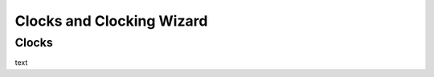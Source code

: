 .. _Clocks:

==========================
Clocks and Clocking Wizard
==========================

Clocks
------

text

